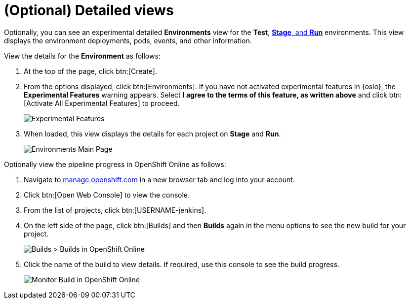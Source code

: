 [id="optional_detailed_views"]
= (Optional) Detailed views

Optionally, you can see an experimental detailed *Environments* view for the *Test*, <<about_stage_run,*Stage*, and *Run*>> environments. This view displays the environment deployments, pods, events, and other information.

View the details for the *Environment* as follows:

. At the top of the page, click btn:[Create].

. From the options displayed, click btn:[Environments]. If you have not activated experimental features in {osio}, the *Experimental Features* warning appears. Select *I agree to the terms of this feature, as written above* and click btn:[Activate All Experimental Features] to proceed.
+
image::experimental_message.png[Experimental Features]
+
. When loaded, this view displays the details for each project on *Stage* and *Run*.
+
image::environments.png[Environments Main Page]

Optionally view the pipeline progress in OpenShift Online as follows:

. Navigate to link:https://manage.openshift.com/[manage.openshift.com] in a new browser tab and log into your account.

. Click btn:[Open Web Console] to view the console.

. From the list of projects, click btn:[USERNAME-jenkins].

. On the left side of the page, click btn:[Builds] and then *Builds* again in the menu options to see the new build for your project.
+
image::builds_builds.png[Builds > Builds in OpenShift Online]
+
. Click the name of the build to view details. If required, use this console to see the build progress.
+
image::monitor_build.png[Monitor Build in OpenShift Online]
